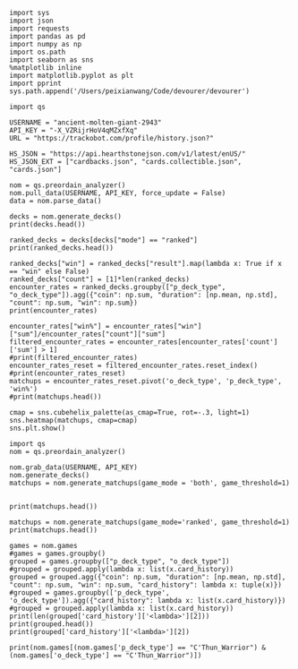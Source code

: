 #+BEGIN_SRC ipython :session
  import sys
  import json
  import requests
  import pandas as pd
  import numpy as np
  import os.path
  import seaborn as sns
  %matplotlib inline
  import matplotlib.pyplot as plt
  import pprint
  sys.path.append('/Users/peixianwang/Code/devourer/devourer')
#+END_SRC

#+RESULTS:

#+BEGIN_SRC ipython :session
  import qs
#+END_SRC

#+RESULTS:

#+BEGIN_SRC ipython :session
  USERNAME = "ancient-molten-giant-2943"
  API_KEY = "-X_VZRijrHoV4qMZxfXq"
  URL = "https://trackobot.com/profile/history.json?"

  HS_JSON = "https://api.hearthstonejson.com/v1/latest/enUS/"
  HS_JSON_EXT = ["cardbacks.json", "cards.collectible.json", "cards.json"]
#+END_SRC

#+RESULTS:

#+BEGIN_SRC ipython :session 
  nom = qs.preordain_analyzer()
  nom.pull_data(USERNAME, API_KEY, force_update = False)
  data = nom.parse_data()
#+END_SRC

#+RESULTS:

#+BEGIN_SRC ipython :session :results output
  decks = nom.generate_decks()
  print(decks.head())
#+END_SRC

#+RESULTS:
#+begin_example
                      added  \
0  2016-07-18T16:12:50.000Z   
1  2016-07-18T16:06:27.000Z   
2  2016-07-18T15:59:15.000Z   
3  2016-07-18T15:48:31.000Z   
4  2016-07-18T15:42:09.000Z   

                                        card_history   coin  duration    hero  \
0  [{'turn': 1, 'card': {'name': 'Tunnel Trogg', ...   True       363   Druid   
1  [{'turn': 2, 'card': {'name': 'Shapeshift', 'i...  False       252   Druid   
2  [{'turn': 1, 'card': {'name': 'Northshire Cler...   True       623  Priest   
3  [{'turn': 2, 'card': {'name': 'Museum Curator'...  False       356  Priest   
4  [{'turn': 1, 'card': {'name': 'Twilight Whelp'...   True       438  Priest   

  hero_deck        id  legend    mode  note opponent opponent_deck  rank  \
0     Token  35210043     NaN  casual  None   Shaman         Aggro   NaN   
1     Token  35209510     NaN  casual  None   Shaman         Other   NaN   
2    Dragon  35208841     NaN  casual  None   Shaman         Other   NaN   
3    Dragon  35207886     NaN  casual  None    Druid         Token   NaN   
4    Dragon  35207316     NaN  casual  None    Druid         Token   NaN   

  result    p_deck_type   o_deck_type  
0    win    Token_Druid  Aggro_Shaman  
1   loss    Token_Druid  Other_Shaman  
2    win  Dragon_Priest  Other_Shaman  
3    win  Dragon_Priest   Token_Druid  
4   loss  Dragon_Priest   Token_Druid  
#+end_example

#+BEGIN_SRC ipython :session :results output
  ranked_decks = decks[decks["mode"] == "ranked"]
  print(ranked_decks.head())
#+END_SRC

#+RESULTS:
#+begin_example
                       added  \
9   2016-07-10T23:46:27.000Z   
10  2016-07-10T15:44:12.000Z   
11  2016-07-08T17:32:13.000Z   
12  2016-07-08T17:00:18.000Z   
13  2016-07-08T16:53:08.000Z   

                                         card_history   coin  duration  \
9   [{'turn': 1, 'card': {'name': 'The Coin', 'id'...   True       284   
10  [{'turn': 1, 'card': {'name': 'Tunnel Trogg', ...  False       342   
11  [{'turn': 1, 'card': {'name': 'The Coin', 'id'...   True       661   
12  [{'turn': 2, 'card': {'name': 'Fiery War Axe',...  False       415   
13  [{'turn': 1, 'card': {'name': 'Mana Wyrm', 'id...   True       638   

       hero hero_deck        id  legend    mode  note opponent opponent_deck  \
9   Warrior    Dragon  34654135     NaN  ranked  None    Rogue         Other   
10  Warrior    Dragon  34610410     NaN  ranked  None   Shaman         Aggro   
11  Warrior    Dragon  34400263     NaN  ranked  None  Warlock          Reno   
12  Warrior    Dragon  34396935     NaN  ranked  None    Druid        C'Thun   
13  Warrior    Dragon  34396168     NaN  ranked  None     Mage         Tempo   

    rank result     p_deck_type   o_deck_type  
9   13.0    win  Dragon_Warrior   Other_Rogue  
10  13.0    win  Dragon_Warrior  Aggro_Shaman  
11  13.0   loss  Dragon_Warrior  Reno_Warlock  
12  14.0    win  Dragon_Warrior  C'Thun_Druid  
13  14.0    win  Dragon_Warrior    Tempo_Mage  
#+end_example

#+BEGIN_SRC ipython :session :results output
  ranked_decks["win"] = ranked_decks["result"].map(lambda x: True if x == "win" else False)
  ranked_decks["count"] = [1]*len(ranked_decks)
  encounter_rates = ranked_decks.groupby(["p_deck_type", "o_deck_type"]).agg({"coin": np.sum, "duration": [np.mean, np.std], "count": np.sum, "win": np.sum})
  print(encounter_rates)
#+END_SRC

#+RESULTS:
#+begin_example
                                    duration             count coin  win
                                        mean         std   sum  sum  sum
p_deck_type     o_deck_type                                             
C'Thun_Warrior  Aggro_Paladin     526.000000         NaN     1  1.0  0.0
                Aggro_Shaman      210.000000         NaN     1  1.0  0.0
                C'Thun_Warrior    975.000000  158.391919     2  1.0  2.0
                Dragon_Warrior    577.000000         NaN     1  0.0  1.0
                Midrange_Hunter   497.333333  103.510064     3  3.0  2.0
                Midrange_Shaman   600.000000         NaN     1  0.0  1.0
                N'Zoth_Rogue      592.000000         NaN     1  0.0  0.0
                Other_Shaman      710.000000         NaN     1  1.0  1.0
                Tempo_Mage        657.666667   90.754247     3  1.0  2.0
                Tempo_Warrior     279.000000         NaN     1  1.0  0.0
                Token_Druid       472.000000         NaN     1  0.0  0.0
                Zoo_Warlock       550.000000         NaN     1  1.0  1.0
Control_Priest  Miracle_Rogue     330.000000         NaN     1  1.0  0.0
Control_Warrior Aggro_Shaman      435.250000   79.742816     4  2.0  2.0
                C'Thun_Druid      674.500000  499.924494     2  0.0  2.0
                C'Thun_Warrior   1049.666667  101.928079     3  2.0  1.0
                Dragon_Priest     781.000000         NaN     1  0.0  1.0
                Dragon_Warrior    523.750000  159.414293     4  3.0  4.0
                Freeze_Mage       391.000000   82.024387     2  1.0  2.0
                Malygos_Rogue     581.000000         NaN     1  0.0  0.0
                Midrange_Hunter   380.400000   99.336226    15  9.0  3.0
                Midrange_Shaman   472.166667  180.366756     6  2.0  3.0
                N'Zoth_Paladin   1030.250000   63.918568     4  1.0  1.0
                N'Zoth_Rogue      751.500000  200.111219     2  0.0  2.0
                Other_Druid       288.000000         NaN     1  1.0  1.0
                Other_Hunter      887.000000         NaN     1  0.0  1.0
                Other_Paladin     764.000000         NaN     1  0.0  0.0
                Other_Shaman      911.000000  211.461580     3  3.0  2.0
                Other_Warrior     825.500000  419.314321     2  1.0  1.0
                Pirate_Warrior    379.500000   34.648232     2  2.0  1.0
...                                      ...         ...   ...  ...  ...
Other_Warrior   Aggro_Shaman      425.000000   86.122006     3  1.0  1.0
                C'Thun_Druid      426.500000  101.116270     2  1.0  1.0
                C'Thun_Warrior    987.000000         NaN     1  0.0  0.0
                Control_Warrior  1233.000000         NaN     1  0.0  1.0
                Dragon_Warrior    467.000000         NaN     1  1.0  0.0
                N'Zoth_Paladin   1014.000000         NaN     1  0.0  0.0
                Other_Hunter      164.000000  110.013636     3  2.0  2.0
                Other_Mage        562.500000  378.302128     2  1.0  2.0
                Other_Paladin     524.000000         NaN     1  0.0  0.0
                Other_Rogue       401.000000         NaN     1  1.0  0.0
                Other_Shaman      445.500000   92.630988     2  0.0  1.0
                Other_Warlock     510.000000  129.641814     3  2.0  1.0
                Other_Warrior     621.000000         NaN     1  1.0  0.0
                Ramp_Druid        623.000000         NaN     1  1.0  1.0
                Tempo_Mage        859.000000   14.142136     2  1.0  2.0
                Token_Druid       583.000000         NaN     1  1.0  0.0
                Zoo_Warlock       356.000000         NaN     1  1.0  1.0
Tempo_Warrior   Other_Rogue       501.000000         NaN     1  0.0  1.0
                Pirate_Warrior    439.000000         NaN     1  0.0  0.0
Token_Druid     Aggro_Shaman      383.000000         NaN     1  0.0  1.0
                Other_Druid       246.500000   31.680699     4  3.0  2.0
                Other_Hunter      308.750000   68.470797     4  4.0  2.0
                Other_Mage        653.400000  214.701653     5  3.0  2.0
                Other_Paladin     561.000000         NaN     1  0.0  0.0
                Other_Priest      501.000000  135.764502     2  0.0  1.0
                Other_Rogue       653.750000  114.263949     4  2.0  3.0
                Other_Shaman      484.800000  210.332356     5  2.0  2.0
                Other_Warlock     515.500000  284.495167     6  5.0  3.0
                Other_Warrior     526.600000  291.043468     5  1.0  2.0
Zoo_Warlock     Midrange_Hunter   470.000000         NaN     1  1.0  1.0

[95 rows x 5 columns]
#+end_example

#+BEGIN_SRC ipython :session :results output
  encounter_rates["win%"] = encounter_rates["win"]["sum"]/encounter_rates["count"]["sum"]
  filtered_encounter_rates = encounter_rates[encounter_rates['count']['sum'] > 1]
  #print(filtered_encounter_rates)
  encounter_rates_reset = filtered_encounter_rates.reset_index()
  #print(encounter_rates_reset)
  matchups = encounter_rates_reset.pivot('o_deck_type', 'p_deck_type', 'win%')
  #print(matchups.head())
#+END_SRC

#+RESULTS:

#+BEGIN_SRC ipython :session :file tmp/image.png :exports both
  cmap = sns.cubehelix_palette(as_cmap=True, rot=-.3, light=1)
  sns.heatmap(matchups, cmap=cmap)
  sns.plt.show()
#+END_SRC

#+RESULTS:
[[file:tmp/image.png]]

#+BEGIN_SRC ipython :session
  import qs
  nom = qs.preordain_analyzer()
#+END_SRC

#+RESULTS:

#+BEGIN_SRC ipython :session :results output
  nom.grab_data(USERNAME, API_KEY)
  nom.generate_decks()
  matchups = nom.generate_matchups(game_mode = 'both', game_threshold=1)
#+END_SRC

#+RESULTS:



#+BEGIN_SRC ipython :session :results output

  print(matchups.head())
#+END_SRC

#+RESULTS:
#+begin_example
                                coin  win count    duration              \
                                 sum  sum   sum        mean         std   
p_deck_type     o_deck_type                                               
C'Thun_Warrior  C'Thun_Warrior   1.0  2.0     2  975.000000  158.391919   
                Midrange_Hunter  3.0  2.0     3  497.333333  103.510064   
                Tempo_Mage       1.0  2.0     3  657.666667   90.754247   
                Zoo_Warlock      1.0  2.0     2  495.000000   77.781746   
Control_Warrior Aggro_Shaman     2.0  2.0     4  435.250000   79.742816   

                                     win%  
                                           
p_deck_type     o_deck_type                
C'Thun_Warrior  C'Thun_Warrior   1.000000  
                Midrange_Hunter  0.666667  
                Tempo_Mage       0.666667  
                Zoo_Warlock      1.000000  
Control_Warrior Aggro_Shaman     0.500000  
#+end_example

#+BEGIN_SRC ipython :session :results output
  matchups = nom.generate_matchups(game_mode='ranked', game_threshold=1)
  print(matchups.head())
#+END_SRC

#+RESULTS:
#+begin_example
                                count coin    duration              win  \
                                  sum  sum        mean         std  sum   
p_deck_type     o_deck_type                                               
C'Thun_Warrior  C'Thun_Warrior      2  1.0  975.000000  158.391919  2.0   
                Midrange_Hunter     3  3.0  497.333333  103.510064  2.0   
                Tempo_Mage          3  1.0  657.666667   90.754247  2.0   
Control_Warrior Aggro_Shaman        4  2.0  435.250000   79.742816  2.0   
                C'Thun_Druid        2  0.0  674.500000  499.924494  2.0   

                                     win%  
                                           
p_deck_type     o_deck_type                
C'Thun_Warrior  C'Thun_Warrior   1.000000  
                Midrange_Hunter  0.666667  
                Tempo_Mage       0.666667  
Control_Warrior Aggro_Shaman     0.500000  
                C'Thun_Druid     1.000000  
#+end_example


#+BEGIN_SRC ipython :session :results output
  games = nom.games
  #games = games.groupby()
  grouped = games.groupby(["p_deck_type", "o_deck_type"])
  #grouped = grouped.apply(lambda x: list(x.card_history))
  grouped = grouped.agg({"coin": np.sum, "duration": [np.mean, np.std], "count": np.sum, "win": np.sum, "card_history": lambda x: tuple(x)})
  #grouped = games.groupby(['p_deck_type', 'o_deck_type']).agg({"card_history": lambda x: list(x.card_history)})
  #grouped = grouped.apply(lambda x: list(x.card_history))
  print(len(grouped['card_history']['<lambda>'][2]))
  print(grouped.head())
  print(grouped['card_history']['<lambda>'][2])
#+END_SRC

#+RESULTS:
#+begin_example
2
                               count coin    duration              \
                                 sum  sum        mean         std   
p_deck_type    o_deck_type                                          
C'Thun_Warrior Aggro_Paladin       1  1.0  526.000000         NaN   
               Aggro_Shaman        1  1.0  210.000000         NaN   
               C'Thun_Warrior      2  1.0  975.000000  158.391919   
               Dragon_Warrior      1  0.0  577.000000         NaN   
               Midrange_Hunter     3  3.0  497.333333  103.510064   

                                                                     card_history  \
                                                                         <lambda>   
p_deck_type    o_deck_type                                                          
C'Thun_Warrior Aggro_Paladin    ([{'card': {'name': 'Competitive Spirit', 'man...   
               Aggro_Shaman     ([{'card': {'name': 'Sir Finley Mrrgglton', 'm...   
               C'Thun_Warrior   ([{'card': {'name': 'Shield Block', 'mana': 3,...   
               Dragon_Warrior   ([{'card': {'name': 'Sir Finley Mrrgglton', 'm...   
               Midrange_Hunter  ([{'card': {'name': 'Huge Toad', 'mana': 2, 'i...   

                                win  
                                sum  
p_deck_type    o_deck_type           
C'Thun_Warrior Aggro_Paladin    0.0  
               Aggro_Shaman     0.0  
               C'Thun_Warrior   2.0  
               Dragon_Warrior   1.0  
               Midrange_Hunter  2.0  
([{'card': {'name': 'Shield Block', 'mana': 3, 'id': 'EX1_606'}, 'turn': 3, 'player': 'opponent'}, {'card': {'name': 'Shield Block', 'mana': 3, 'id': 'EX1_606'}, 'turn': 3, 'player': 'me'}, {'card': {'name': "C'Thun's Chosen", 'mana': 4, 'id': 'OG_283'}, 'turn': 4, 'player': 'opponent'}, {'card': {'name': "C'Thun's Chosen", 'mana': 4, 'id': 'OG_283'}, 'turn': 4, 'player': 'me'}, {'card': {'name': 'Slam', 'mana': 2, 'id': 'EX1_391'}, 'turn': 5, 'player': 'opponent'}, {'card': {'name': 'Acolyte of Pain', 'mana': 3, 'id': 'EX1_007'}, 'turn': 5, 'player': 'me'}, {'card': {'name': 'Beckoner of Evil', 'mana': 2, 'id': 'OG_281'}, 'turn': 5, 'player': 'me'}, {'card': {'name': 'Fiery War Axe', 'mana': 2, 'id': 'CS2_106'}, 'turn': 6, 'player': 'opponent'}, {'card': {'name': 'Ravaging Ghoul', 'mana': 3, 'id': 'OG_149'}, 'turn': 6, 'player': 'me'}, {'card': {'name': 'Elise Starseeker', 'mana': 4, 'id': 'LOE_079'}, 'turn': 7, 'player': 'opponent'}, {'card': {'name': 'Elise Starseeker', 'mana': 4, 'id': 'LOE_079'}, 'turn': 7, 'player': 'me'}, {'card': {'name': 'Shield Slam', 'mana': 1, 'id': 'EX1_410'}, 'turn': 7, 'player': 'me'}, {'card': {'name': 'Gorehowl', 'mana': 7, 'id': 'EX1_411'}, 'turn': 8, 'player': 'opponent'}, {'card': {'name': 'Justicar Trueheart', 'mana': 6, 'id': 'AT_132'}, 'turn': 8, 'player': 'me'}, {'card': {'name': 'Ravaging Ghoul', 'mana': 3, 'id': 'OG_149'}, 'turn': 9, 'player': 'opponent'}, {'card': {'name': "Disciple of C'Thun", 'mana': 3, 'id': 'OG_162'}, 'turn': 9, 'player': 'opponent'}, {'card': {'name': 'Slam', 'mana': 2, 'id': 'EX1_391'}, 'turn': 9, 'player': 'me'}, {'card': {'name': 'Ravaging Ghoul', 'mana': 3, 'id': 'OG_149'}, 'turn': 9, 'player': 'me'}, {'card': {'name': 'Acolyte of Pain', 'mana': 3, 'id': 'EX1_007'}, 'turn': 10, 'player': 'opponent'}, {'card': {'name': 'Sylvanas Windrunner', 'mana': 6, 'id': 'EX1_016'}, 'turn': 10, 'player': 'opponent'}, {'card': {'name': 'Gorehowl', 'mana': 7, 'id': 'EX1_411'}, 'turn': 10, 'player': 'me'}, {'card': {'name': 'Harrison Jones', 'mana': 5, 'id': 'EX1_558'}, 'turn': 11, 'player': 'opponent'}, {'card': {'name': 'Fiery War Axe', 'mana': 2, 'id': 'CS2_106'}, 'turn': 11, 'player': 'me'}, {'card': {'name': "Disciple of C'Thun", 'mana': 3, 'id': 'OG_162'}, 'turn': 11, 'player': 'me'}, {'card': {'name': 'Execute', 'mana': 1, 'id': 'CS2_108'}, 'turn': 11, 'player': 'me'}, {'card': {'name': "C'Thun", 'mana': 10, 'id': 'OG_280'}, 'turn': 12, 'player': 'opponent'}, {'card': {'name': 'Emperor Thaurissan', 'mana': 6, 'id': 'BRM_028'}, 'turn': 12, 'player': 'me'}, {'card': {'name': "Disciple of C'Thun", 'mana': 3, 'id': 'OG_162'}, 'turn': 13, 'player': 'opponent'}, {'card': {'name': 'Brann Bronzebeard', 'mana': 3, 'id': 'LOE_077'}, 'turn': 13, 'player': 'me'}, {'card': {'name': 'The Coin', 'mana': None, 'id': 'GAME_005'}, 'turn': 13, 'player': 'me'}, {'card': {'name': "C'Thun", 'mana': 10, 'id': 'OG_280'}, 'turn': 13, 'player': 'me'}, {'card': {'name': 'Ravaging Ghoul', 'mana': 3, 'id': 'OG_149'}, 'turn': 14, 'player': 'opponent'}, {'card': {'name': 'Execute', 'mana': 1, 'id': 'CS2_108'}, 'turn': 14, 'player': 'opponent'}, {'card': {'name': "C'Thun's Chosen", 'mana': 4, 'id': 'OG_283'}, 'turn': 14, 'player': 'opponent'}, {'card': {'name': 'Ancient Shieldbearer', 'mana': 7, 'id': 'OG_301'}, 'turn': 14, 'player': 'me'}, {'card': {'name': 'Fiery War Axe', 'mana': 2, 'id': 'CS2_106'}, 'turn': 14, 'player': 'me'}, {'card': {'name': 'Map to the Golden Monkey', 'mana': 2, 'id': 'LOE_019t'}, 'turn': 15, 'player': 'opponent'}, {'card': {'name': 'Ancient Shieldbearer', 'mana': 7, 'id': 'OG_301'}, 'turn': 15, 'player': 'opponent'}, {'card': {'name': 'Ancient Shieldbearer', 'mana': 7, 'id': 'OG_301'}, 'turn': 15, 'player': 'me'}, {'card': {'name': 'Revenge', 'mana': 2, 'id': 'BRM_015'}, 'turn': 16, 'player': 'opponent'}, {'card': {'name': 'Execute', 'mana': 1, 'id': 'CS2_108'}, 'turn': 16, 'player': 'opponent'}, {'card': {'name': 'Doomcaller', 'mana': 8, 'id': 'OG_255'}, 'turn': 16, 'player': 'me'}, {'card': {'name': 'Shield Block', 'mana': 3, 'id': 'EX1_606'}, 'turn': 17, 'player': 'opponent'}, {'card': {'name': 'Shield Slam', 'mana': 1, 'id': 'EX1_410'}, 'turn': 17, 'player': 'opponent'}, {'card': {'name': "C'Thun's Chosen", 'mana': 4, 'id': 'OG_283'}, 'turn': 17, 'player': 'me'}, {'card': {'name': 'Fiery War Axe', 'mana': 2, 'id': 'CS2_106'}, 'turn': 18, 'player': 'opponent'}, {'card': {'name': 'Shield Slam', 'mana': 1, 'id': 'EX1_410'}, 'turn': 18, 'player': 'me'}, {'card': {'name': 'Beckoner of Evil', 'mana': 2, 'id': 'OG_281'}, 'turn': 19, 'player': 'opponent'}, {'card': {'name': 'Map to the Golden Monkey', 'mana': 2, 'id': 'LOE_019t'}, 'turn': 19, 'player': 'me'}, {'card': {'name': 'Golden Monkey', 'mana': 4, 'id': 'LOE_019t2'}, 'turn': 20, 'player': 'opponent'}, {'card': {'name': "C'Thun", 'mana': 10, 'id': 'OG_280'}, 'turn': 20, 'player': 'me'}, {'card': {'name': 'Malkorok', 'mana': 7, 'id': 'OG_220'}, 'turn': 21, 'player': 'opponent'}, {'card': {'name': 'Shield Block', 'mana': 3, 'id': 'EX1_606'}, 'turn': 21, 'player': 'me'}, {'card': {'name': "Disciple of C'Thun", 'mana': 3, 'id': 'OG_162'}, 'turn': 21, 'player': 'me'}, {'card': {'name': 'Execute', 'mana': 1, 'id': 'CS2_108'}, 'turn': 21, 'player': 'me'}, {'card': {'name': 'Gruul', 'mana': 8, 'id': 'NEW1_038'}, 'turn': 22, 'player': 'opponent'}], [{'card': {'name': "C'Thun's Chosen", 'mana': 4, 'id': 'OG_283'}, 'turn': 4, 'player': 'me'}, {'card': {'name': 'The Coin', 'mana': None, 'id': 'GAME_005'}, 'turn': 4, 'player': 'opponent'}, {'card': {'name': 'Crazed Worshipper', 'mana': 5, 'id': 'OG_321'}, 'turn': 4, 'player': 'opponent'}, {'card': {'name': 'Shield Slam', 'mana': 1, 'id': 'EX1_410'}, 'turn': 5, 'player': 'me'}, {'card': {'name': 'Fiery War Axe', 'mana': 2, 'id': 'CS2_106'}, 'turn': 5, 'player': 'me'}, {'card': {'name': "Disciple of C'Thun", 'mana': 3, 'id': 'OG_162'}, 'turn': 5, 'player': 'opponent'}, {'card': {'name': 'Emperor Thaurissan', 'mana': 6, 'id': 'BRM_028'}, 'turn': 6, 'player': 'me'}, {'card': {'name': 'Sylvanas Windrunner', 'mana': 6, 'id': 'EX1_016'}, 'turn': 6, 'player': 'opponent'}, {'card': {'name': 'Acolyte of Pain', 'mana': 3, 'id': 'EX1_007'}, 'turn': 7, 'player': 'me'}, {'card': {'name': 'Ravaging Ghoul', 'mana': 3, 'id': 'OG_149'}, 'turn': 7, 'player': 'me'}, {'card': {'name': 'Execute', 'mana': 1, 'id': 'CS2_108'}, 'turn': 7, 'player': 'me'}, {'card': {'name': 'Execute', 'mana': 1, 'id': 'CS2_108'}, 'turn': 7, 'player': 'opponent'}, {'card': {'name': 'Bash', 'mana': 3, 'id': 'AT_064'}, 'turn': 7, 'player': 'opponent'}, {'card': {'name': 'Acolyte of Pain', 'mana': 3, 'id': 'EX1_007'}, 'turn': 7, 'player': 'opponent'}, {'card': {'name': 'Justicar Trueheart', 'mana': 6, 'id': 'AT_132'}, 'turn': 8, 'player': 'me'}, {'card': {'name': 'Elise Starseeker', 'mana': 4, 'id': 'LOE_079'}, 'turn': 8, 'player': 'me'}, {'card': {'name': 'Shield Block', 'mana': 3, 'id': 'EX1_606'}, 'turn': 8, 'player': 'opponent'}, {'card': {'name': 'Shield Slam', 'mana': 1, 'id': 'EX1_410'}, 'turn': 8, 'player': 'opponent'}, {'card': {'name': 'Gorehowl', 'mana': 7, 'id': 'EX1_411'}, 'turn': 9, 'player': 'opponent'}, {'card': {'name': 'Doomcaller', 'mana': 8, 'id': 'OG_255'}, 'turn': 10, 'player': 'me'}, {'card': {'name': 'Justicar Trueheart', 'mana': 6, 'id': 'AT_132'}, 'turn': 10, 'player': 'opponent'}, {'card': {'name': 'Shield Slam', 'mana': 1, 'id': 'EX1_410'}, 'turn': 10, 'player': 'opponent'}, {'card': {'name': 'Ancient Shieldbearer', 'mana': 7, 'id': 'OG_301'}, 'turn': 11, 'player': 'me'}, {'card': {'name': "Disciple of C'Thun", 'mana': 3, 'id': 'OG_162'}, 'turn': 11, 'player': 'opponent'}, {'card': {'name': 'Ancient Shieldbearer', 'mana': 7, 'id': 'OG_301'}, 'turn': 11, 'player': 'opponent'}, {'card': {'name': 'Shield Block', 'mana': 3, 'id': 'EX1_606'}, 'turn': 12, 'player': 'me'}, {'card': {'name': 'Brawl', 'mana': 5, 'id': 'EX1_407'}, 'turn': 12, 'player': 'me'}, {'card': {'name': 'Ravaging Ghoul', 'mana': 3, 'id': 'OG_149'}, 'turn': 12, 'player': 'me'}, {'card': {'name': "Twin Emperor Vek'lor", 'mana': 7, 'id': 'OG_131'}, 'turn': 12, 'player': 'opponent'}, {'card': {'name': "Disciple of C'Thun", 'mana': 3, 'id': 'OG_162'}, 'turn': 13, 'player': 'me'}, {'card': {'name': 'Brawl', 'mana': 5, 'id': 'EX1_407'}, 'turn': 13, 'player': 'me'}, {'card': {'name': "C'Thun's Chosen", 'mana': 4, 'id': 'OG_283'}, 'turn': 13, 'player': 'opponent'}, {'card': {'name': 'Gorehowl', 'mana': 7, 'id': 'EX1_411'}, 'turn': 14, 'player': 'me'}, {'card': {'name': 'Ancient Shieldbearer', 'mana': 7, 'id': 'OG_301'}, 'turn': 14, 'player': 'opponent'}, {'card': {'name': 'Ancient Shieldbearer', 'mana': 7, 'id': 'OG_301'}, 'turn': 15, 'player': 'me'}, {'card': {'name': 'Bash', 'mana': 3, 'id': 'AT_064'}, 'turn': 15, 'player': 'opponent'}, {'card': {'name': "C'Thun's Chosen", 'mana': 4, 'id': 'OG_283'}, 'turn': 17, 'player': 'me'}, {'card': {'name': 'Beckoner of Evil', 'mana': 2, 'id': 'OG_281'}, 'turn': 17, 'player': 'me'}, {'card': {'name': 'Ravaging Ghoul', 'mana': 3, 'id': 'OG_149'}, 'turn': 17, 'player': 'opponent'}, {'card': {'name': 'Shield Block', 'mana': 3, 'id': 'EX1_606'}, 'turn': 17, 'player': 'opponent'}, {'card': {'name': 'Map to the Golden Monkey', 'mana': 2, 'id': 'LOE_019t'}, 'turn': 18, 'player': 'me'}, {'card': {'name': "C'Thun's Chosen", 'mana': 4, 'id': 'OG_283'}, 'turn': 18, 'player': 'opponent'}, {'card': {'name': "Twin Emperor Vek'lor", 'mana': 7, 'id': 'OG_131'}, 'turn': 19, 'player': 'me'}, {'card': {'name': 'Acolyte of Pain', 'mana': 3, 'id': 'EX1_007'}, 'turn': 19, 'player': 'opponent'}, {'card': {'name': 'Ravaging Ghoul', 'mana': 3, 'id': 'OG_149'}, 'turn': 19, 'player': 'opponent'}, {'card': {'name': 'Slam', 'mana': 2, 'id': 'EX1_391'}, 'turn': 19, 'player': 'opponent'}, {'card': {'name': 'Blood To Ichor', 'mana': 1, 'id': 'OG_314'}, 'turn': 19, 'player': 'opponent'}, {'card': {'name': "Disciple of C'Thun", 'mana': 3, 'id': 'OG_162'}, 'turn': 20, 'player': 'me'}, {'card': {'name': 'Fiery War Axe', 'mana': 2, 'id': 'CS2_106'}, 'turn': 20, 'player': 'opponent'}, {'card': {'name': 'Brann Bronzebeard', 'mana': 3, 'id': 'LOE_077'}, 'turn': 20, 'player': 'opponent'}, {'card': {'name': 'Fiery War Axe', 'mana': 2, 'id': 'CS2_106'}, 'turn': 21, 'player': 'me'}, {'card': {'name': 'Sylvanas Windrunner', 'mana': 6, 'id': 'EX1_016'}, 'turn': 21, 'player': 'me'}, {'card': {'name': 'Shield Slam', 'mana': 1, 'id': 'EX1_410'}, 'turn': 21, 'player': 'me'}, {'card': {'name': "C'Thun", 'mana': 10, 'id': 'OG_280'}, 'turn': 21, 'player': 'opponent'}, {'card': {'name': 'Slam', 'mana': 2, 'id': 'EX1_391'}, 'turn': 22, 'player': 'me'}, {'card': {'name': 'Execute', 'mana': 1, 'id': 'CS2_108'}, 'turn': 22, 'player': 'me'}, {'card': {'name': 'Shield Block', 'mana': 3, 'id': 'EX1_606'}, 'turn': 22, 'player': 'me'}, {'card': {'name': 'Brann Bronzebeard', 'mana': 3, 'id': 'LOE_077'}, 'turn': 22, 'player': 'me'}, {'card': {'name': 'Fiery War Axe', 'mana': 2, 'id': 'CS2_106'}, 'turn': 22, 'player': 'opponent'}, {'card': {'name': "C'Thun", 'mana': 10, 'id': 'OG_280'}, 'turn': 23, 'player': 'me'}, {'card': {'name': 'Brawl', 'mana': 5, 'id': 'EX1_407'}, 'turn': 23, 'player': 'opponent'}])
#+end_example

#+BEGIN_SRC ipython :session :results output
  print(nom.games[(nom.games['p_deck_type'] == "C'Thun_Warrior") & (nom.games['o_deck_type'] == "C'Thun_Warrior")])
#+END_SRC

#+RESULTS:
#+begin_example
                       added  \
25  2016-07-08T01:16:59.000Z   
51  2016-07-06T17:45:28.000Z   

                                         card_history   coin  duration  \
25  [{'turn': 3, 'card': {'mana': 3, 'name': 'Shie...   True       863   
51  [{'turn': 4, 'card': {'mana': 4, 'name': 'C'Th...  False      1087   

       hero hero_deck        id  legend    mode  note opponent opponent_deck  \
25  Warrior    C'Thun  34335967     NaN  ranked  None  Warrior        C'Thun   
51  Warrior    C'Thun  34194521     NaN  ranked  None  Warrior        C'Thun   

    rank result     p_deck_type     o_deck_type   win  count  
25  13.0    win  C'Thun_Warrior  C'Thun_Warrior  True      1  
51  14.0    win  C'Thun_Warrior  C'Thun_Warrior  True      1  
#+end_example

